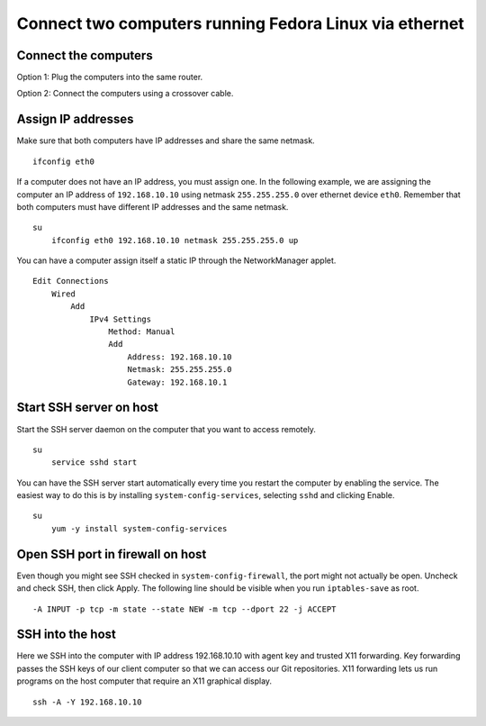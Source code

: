 Connect two computers running Fedora Linux via ethernet
=======================================================


Connect the computers
---------------------
Option 1: Plug the computers into the same router.

Option 2: Connect the computers using a crossover cable.


Assign IP addresses
-------------------
Make sure that both computers have IP addresses and share the same netmask.
::

    ifconfig eth0

If a computer does not have an IP address, you must assign one.  In the following example, we are assigning the computer an IP address of ``192.168.10.10`` using netmask ``255.255.255.0`` over ethernet device ``eth0``.  Remember that both computers must have different IP addresses and the same netmask.
::

    su
        ifconfig eth0 192.168.10.10 netmask 255.255.255.0 up

You can have a computer assign itself a static IP through the NetworkManager applet.
::

    Edit Connections 
        Wired 
            Add
                IPv4 Settings 
                    Method: Manual 
                    Add 
                        Address: 192.168.10.10 
                        Netmask: 255.255.255.0 
                        Gateway: 192.168.10.1


Start SSH server on host
------------------------
Start the SSH server daemon on the computer that you want to access remotely.
::

    su
        service sshd start

You can have the SSH server start automatically every time you restart the computer by enabling the service.  The easiest way to do this is by installing ``system-config-services``, selecting ``sshd`` and clicking Enable.
::

    su
        yum -y install system-config-services


Open SSH port in firewall on host
---------------------------------
Even though you might see SSH checked in ``system-config-firewall``, the port might not actually be open.  Uncheck and check SSH, then click Apply.  The following line should be visible when you run ``iptables-save`` as root.
::

    -A INPUT -p tcp -m state --state NEW -m tcp --dport 22 -j ACCEPT 


SSH into the host
-----------------
Here we SSH into the computer with IP address 192.168.10.10 with agent key and trusted X11 forwarding.  Key forwarding passes the SSH keys of our client computer so that we can access our Git repositories.  X11 forwarding lets us run programs on the host computer that require an X11 graphical display.
::

    ssh -A -Y 192.168.10.10
